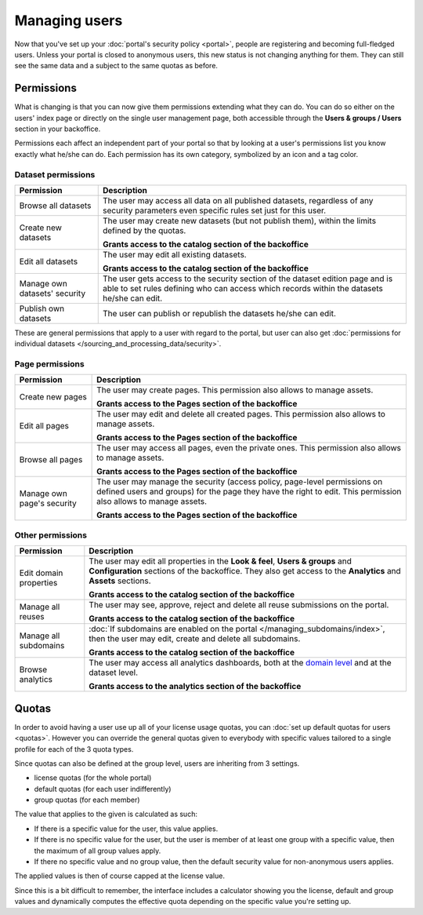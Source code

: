 Managing users
==============

Now that you've set up your :doc:`portal's security policy <portal>`, people are registering and becoming full-fledged
users. Unless your portal is closed to anonymous users, this new status is not changing anything for them. They can
still see the same data and a subject to the same quotas as before.

Permissions
-----------

What is changing is that you can now give them permissions extending what they can do. You can do so either on the
users' index page or directly on the single user management page, both accessible through the
**Users & groups / Users** section in your backoffice.

.. ifconfig:: language == 'en'

    .. image:: users__index--en.png
        :alt: The list of your portal's users

.. ifconfig:: language == 'fr'

    .. image:: users__index--fr.png
        :alt: The list of your portal's users

Permissions each affect an independent part of your portal so that by looking at a user's permissions list you know
exactly what he/she can do. Each permission has its own category, symbolized by an icon and a tag color.


.. ifconfig:: language == 'en'

    .. image:: users__permissions--en.png
        :alt: All available permissions, each with a category icon and color

.. ifconfig:: language == 'fr'

    .. image:: users__permissions--fr.png
        :alt: All available permissions, each with a category icon and color

Dataset permissions
~~~~~~~~~~~~~~~~~~~

.. list-table::
   :header-rows: 1

   * * Permission
     * Description
   * * Browse all datasets
     * The user may access all data on all published datasets, regardless of any security parameters even specific
       rules set just for this user.
   * * Create new datasets
     * The user may create new datasets (but not publish them), within the limits defined by the quotas.

       **Grants access to the catalog section of the backoffice**
   * * Edit all datasets
     * The user may edit all existing datasets.

       **Grants access to the catalog section of the backoffice**
   * * Manage own datasets' security
     * The user gets access to the security section of the dataset edition page and is able to set rules defining who
       can access which records within the datasets he/she can edit.
   * * Publish own datasets
     * The user can publish or republish the datasets he/she can edit.

These are general permissions that apply to a user with regard to the portal, but user can also get
:doc:`permissions for individual datasets </sourcing_and_processing_data/security>`.

Page permissions
~~~~~~~~~~~~~~~~

.. list-table::
   :header-rows: 1

   * * Permission
     * Description
   * * Create new pages
     * The user may create pages. This permission also allows to manage assets.

       **Grants access to the Pages section of the backoffice**
   * * Edit all pages
     * The user may edit and delete all created pages. This permission also allows to manage assets.

       **Grants access to the Pages section of the backoffice**
   * * Browse all pages
     * The user may access all pages, even the private ones. This permission also allows to manage assets.

       **Grants access to the Pages section of the backoffice**
   * * Manage own page's security
     * The user may manage the security (access policy, page-level permissions on defined users and groups) for the page they have the right to edit. This permission also allows to manage assets.

       **Grants access to the Pages section of the backoffice**

Other permissions
~~~~~~~~~~~~~~~~~

.. list-table::
   :header-rows: 1

   * * Permission
     * Description
   * * Edit domain properties
     * The user may edit all properties in the **Look & feel**, **Users & groups** and **Configuration** sections of
       the backoffice. They also get access to the **Analytics** and **Assets** sections.

       **Grants access to the catalog section of the backoffice**
   * * Manage all reuses
     * The user may see, approve, reject and delete all reuse submissions on the portal.

       **Grants access to the catalog section of the backoffice**
   * * Manage all subdomains
     * :doc:`If subdomains are enabled on the portal </managing_subdomains/index>`, then the user may edit, create and
       delete all subdomains.

       **Grants access to the catalog section of the backoffice**
   * * Browse analytics
     * The user may access all analytics dashboards, both at the `domain level </monitoring_audience>`_ and at the
       dataset level.

       **Grants access to the analytics section of the backoffice**

Quotas
------

In order to avoid having a user use up all of your license usage quotas, you can
:doc:`set up default quotas for users <quotas>`. However you can override the general quotas given to everybody with
specific values tailored to a single profile for each of the 3 quota types.

Since quotas can also be defined at the group level, users are inheriting from 3 settings.

* license quotas (for the whole portal)
* default quotas (for each user indifferently)
* group quotas (for each member)

The value that applies to the given is calculated as such:

* If there is a specific value for the user, this value applies.
* If there is no specific value for the user, but the user is member of at least one group with a specific value, then
  the maximum of all group values apply.
* If there no specific value and no group value, then the default security value for non-anonymous users applies.

The applied values is then of course capped at the license value.

Since this is a bit difficult to remember, the interface includes a calculator showing you the license, default and
group values and dynamically computes the effective quota depending on the specific value you're setting up.

.. ifconfig:: language == 'en'

    .. image:: users__quotas--en.png
        :alt: The override form for a quota

.. ifconfig:: language == 'fr'

    .. image:: users__quotas--fr.png
        :alt: The override form for a quota
